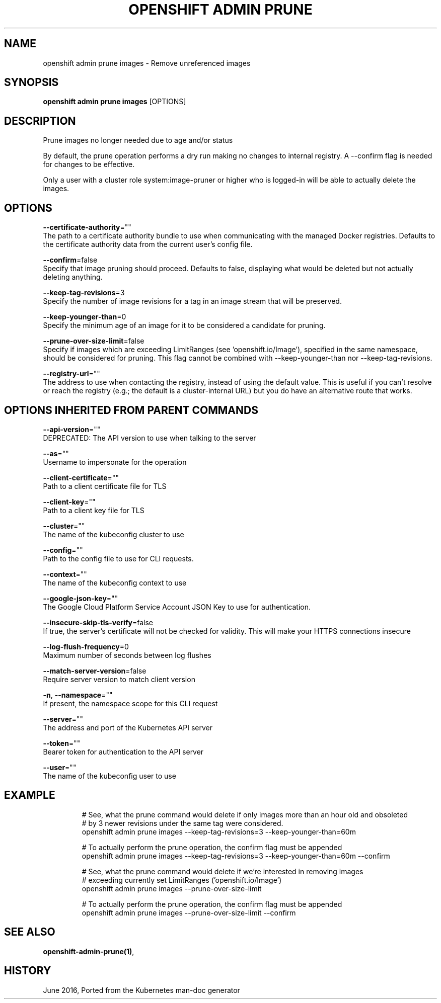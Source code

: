 .TH "OPENSHIFT ADMIN PRUNE" "1" " Openshift CLI User Manuals" "Openshift" "June 2016"  ""


.SH NAME
.PP
openshift admin prune images \- Remove unreferenced images


.SH SYNOPSIS
.PP
\fBopenshift admin prune images\fP [OPTIONS]


.SH DESCRIPTION
.PP
Prune images no longer needed due to age and/or status

.PP
By default, the prune operation performs a dry run making no changes to internal registry. A \-\-confirm flag is needed for changes to be effective.

.PP
Only a user with a cluster role system:image\-pruner or higher who is logged\-in will be able to actually delete the images.


.SH OPTIONS
.PP
\fB\-\-certificate\-authority\fP=""
    The path to a certificate authority bundle to use when communicating with the managed Docker registries. Defaults to the certificate authority data from the current user's config file.

.PP
\fB\-\-confirm\fP=false
    Specify that image pruning should proceed. Defaults to false, displaying what would be deleted but not actually deleting anything.

.PP
\fB\-\-keep\-tag\-revisions\fP=3
    Specify the number of image revisions for a tag in an image stream that will be preserved.

.PP
\fB\-\-keep\-younger\-than\fP=0
    Specify the minimum age of an image for it to be considered a candidate for pruning.

.PP
\fB\-\-prune\-over\-size\-limit\fP=false
    Specify if images which are exceeding LimitRanges (see 'openshift.io/Image'), specified in the same namespace, should be considered for pruning. This flag cannot be combined with \-\-keep\-younger\-than nor \-\-keep\-tag\-revisions.

.PP
\fB\-\-registry\-url\fP=""
    The address to use when contacting the registry, instead of using the default value. This is useful if you can't resolve or reach the registry (e.g.; the default is a cluster\-internal URL) but you do have an alternative route that works.


.SH OPTIONS INHERITED FROM PARENT COMMANDS
.PP
\fB\-\-api\-version\fP=""
    DEPRECATED: The API version to use when talking to the server

.PP
\fB\-\-as\fP=""
    Username to impersonate for the operation

.PP
\fB\-\-client\-certificate\fP=""
    Path to a client certificate file for TLS

.PP
\fB\-\-client\-key\fP=""
    Path to a client key file for TLS

.PP
\fB\-\-cluster\fP=""
    The name of the kubeconfig cluster to use

.PP
\fB\-\-config\fP=""
    Path to the config file to use for CLI requests.

.PP
\fB\-\-context\fP=""
    The name of the kubeconfig context to use

.PP
\fB\-\-google\-json\-key\fP=""
    The Google Cloud Platform Service Account JSON Key to use for authentication.

.PP
\fB\-\-insecure\-skip\-tls\-verify\fP=false
    If true, the server's certificate will not be checked for validity. This will make your HTTPS connections insecure

.PP
\fB\-\-log\-flush\-frequency\fP=0
    Maximum number of seconds between log flushes

.PP
\fB\-\-match\-server\-version\fP=false
    Require server version to match client version

.PP
\fB\-n\fP, \fB\-\-namespace\fP=""
    If present, the namespace scope for this CLI request

.PP
\fB\-\-server\fP=""
    The address and port of the Kubernetes API server

.PP
\fB\-\-token\fP=""
    Bearer token for authentication to the API server

.PP
\fB\-\-user\fP=""
    The name of the kubeconfig user to use


.SH EXAMPLE
.PP
.RS

.nf
  # See, what the prune command would delete if only images more than an hour old and obsoleted
  # by 3 newer revisions under the same tag were considered.
  openshift admin prune images \-\-keep\-tag\-revisions=3 \-\-keep\-younger\-than=60m
  
  # To actually perform the prune operation, the confirm flag must be appended
  openshift admin prune images \-\-keep\-tag\-revisions=3 \-\-keep\-younger\-than=60m \-\-confirm
  
  # See, what the prune command would delete if we're interested in removing images
  # exceeding currently set LimitRanges ('openshift.io/Image')
  openshift admin prune images \-\-prune\-over\-size\-limit
  
  # To actually perform the prune operation, the confirm flag must be appended
  openshift admin prune images \-\-prune\-over\-size\-limit \-\-confirm

.fi
.RE


.SH SEE ALSO
.PP
\fBopenshift\-admin\-prune(1)\fP,


.SH HISTORY
.PP
June 2016, Ported from the Kubernetes man\-doc generator
